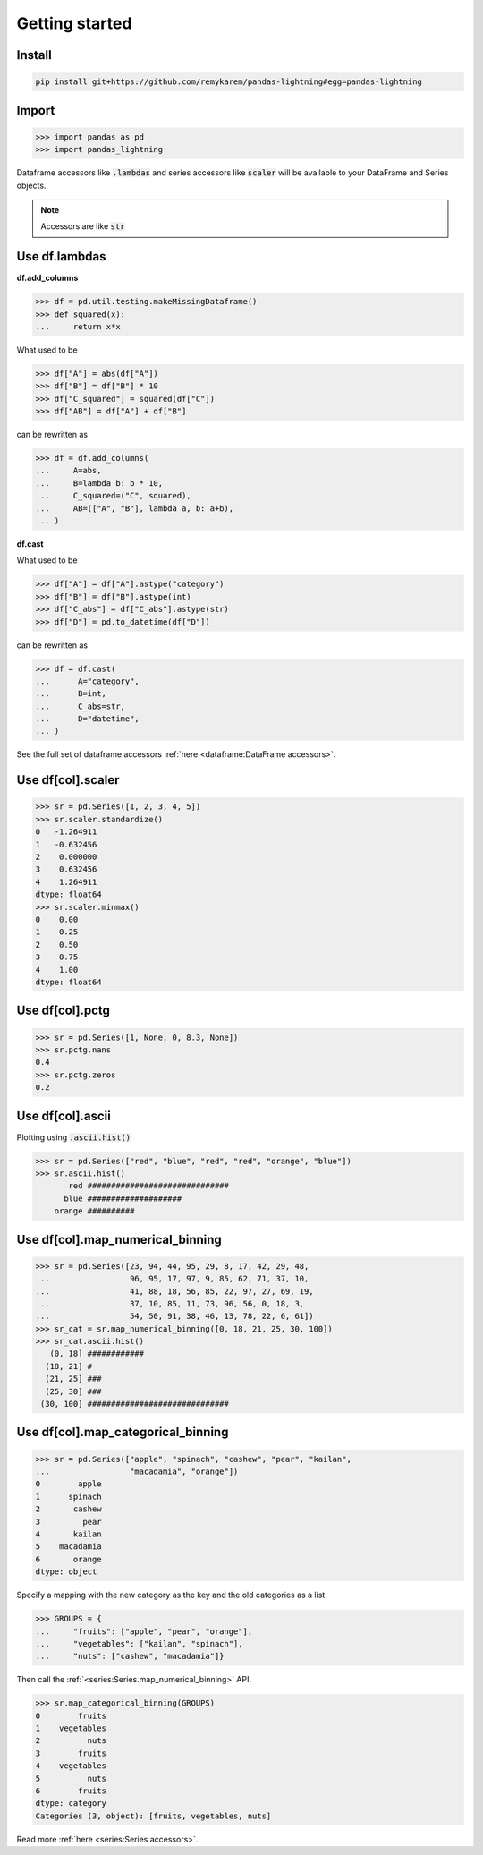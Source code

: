 .. pandas-lightning documentation master file, created by
   sphinx-quickstart on Thu Jul 23 23:45:28 2020.
   You can adapt this file completely to your liking, but it should at least
   contain the root `toctree` directive.

Getting started
===============

Install
-------

.. code-block:: bash

   pip install git+https://github.com/remykarem/pandas-lightning#egg=pandas-lightning

Import
------

>>> import pandas as pd
>>> import pandas_lightning

Dataframe accessors like :code:`.lambdas` and series accessors like :code:`scaler`
will be available to your DataFrame and Series objects.

.. note::
   Accessors are like :code:`str`

Use df.lambdas
--------------

**df.add_columns**

>>> df = pd.util.testing.makeMissingDataframe()
>>> def squared(x):
...     return x*x

What used to be

>>> df["A"] = abs(df["A"])
>>> df["B"] = df["B"] * 10
>>> df["C_squared"] = squared(df["C"])
>>> df["AB"] = df["A"] + df["B"]

can be rewritten as

>>> df = df.add_columns(
...     A=abs,
...     B=lambda b: b * 10,
...     C_squared=("C", squared),
...     AB=(["A", "B"], lambda a, b: a+b),
... )

**df.cast**

What used to be

>>> df["A"] = df["A"].astype("category")
>>> df["B"] = df["B"].astype(int)
>>> df["C_abs"] = df["C_abs"].astype(str)
>>> df["D"] = pd.to_datetime(df["D"])

can be rewritten as

>>> df = df.cast(
...      A="category",
...      B=int,
...      C_abs=str,
...      D="datetime",
... )

See the full set of dataframe accessors :ref:`here <dataframe:DataFrame accessors>`.

Use df[col].scaler
------------------

>>> sr = pd.Series([1, 2, 3, 4, 5])
>>> sr.scaler.standardize()
0   -1.264911
1   -0.632456
2    0.000000
3    0.632456
4    1.264911
dtype: float64
>>> sr.scaler.minmax()
0    0.00
1    0.25
2    0.50
3    0.75
4    1.00
dtype: float64

Use df[col].pctg
----------------

>>> sr = pd.Series([1, None, 0, 8.3, None])
>>> sr.pctg.nans
0.4
>>> sr.pctg.zeros
0.2

Use df[col].ascii
-----------------

Plotting using :code:`.ascii.hist()`

>>> sr = pd.Series(["red", "blue", "red", "red", "orange", "blue"])
>>> sr.ascii.hist()
       red ##############################
      blue ####################
    orange ##########

Use df[col].map_numerical_binning
---------------------------------

>>> sr = pd.Series([23, 94, 44, 95, 29, 8, 17, 42, 29, 48,
...                 96, 95, 17, 97, 9, 85, 62, 71, 37, 10,
...                 41, 88, 18, 56, 85, 22, 97, 27, 69, 19,
...                 37, 10, 85, 11, 73, 96, 56, 0, 18, 3,
...                 54, 50, 91, 38, 46, 13, 78, 22, 6, 61])
>>> sr_cat = sr.map_numerical_binning([0, 18, 21, 25, 30, 100])
>>> sr_cat.ascii.hist()
   (0, 18] ############
  (18, 21] #
  (21, 25] ###
  (25, 30] ###
 (30, 100] ##############################

Use df[col].map_categorical_binning
-----------------------------------

>>> sr = pd.Series(["apple", "spinach", "cashew", "pear", "kailan",
...                 "macadamia", "orange"])
0        apple
1      spinach
2       cashew
3         pear
4       kailan
5    macadamia
6       orange
dtype: object

Specify a mapping with the new category as the key and the old categories as a list

>>> GROUPS = {
...     "fruits": ["apple", "pear", "orange"],
...     "vegetables": ["kailan", "spinach"],
...     "nuts": ["cashew", "macadamia"]}

Then call the :ref:`<series:Series.map_numerical_binning>` API.

>>> sr.map_categorical_binning(GROUPS)
0        fruits
1    vegetables
2          nuts
3        fruits
4    vegetables
5          nuts
6        fruits
dtype: category
Categories (3, object): [fruits, vegetables, nuts]

Read more :ref:`here <series:Series accessors>`.
